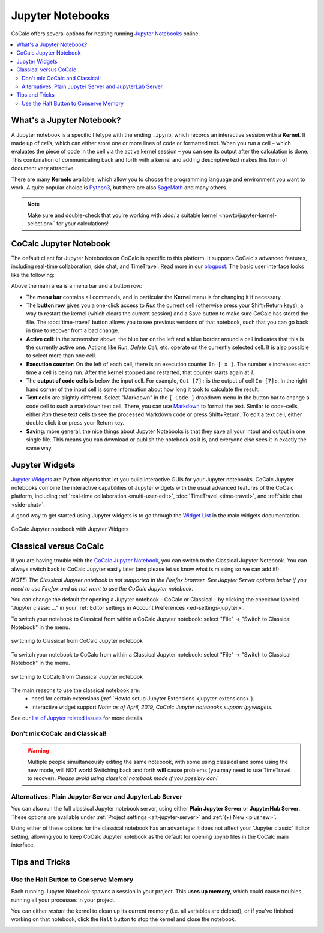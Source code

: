 .. index:: Jupyter Notebooks
.. _jupyter-notebook:

=================
Jupyter Notebooks
=================

CoCalc offers several options for hosting running `Jupyter Notebooks`_ online.


.. contents::
   :local:
   :depth: 2

What's a Jupyter Notebook?
==============================

A Jupyter notebook is a specific filetype with the ending ``.ipynb``, which records an interactive session with a **Kernel**.
It made up of *cells*, which can either store one or more lines of code or formatted text.
When you *run* a cell – which evaluates the piece of code in the cell via the active kernel session – you can see its output after the calculation is done.
This combination of communicating back and forth with a kernel and adding descriptive text makes this form of document very attractive.

There are many **Kernels** available, which allow you to choose the programming language and environment you want to work.
A quite popular choice is `Python3`_, but there are also `SageMath`_ and many others.

.. note::

    Make sure and double-check that you're working with :doc:`a suitable kernel <howto/jupyter-kernel-selection>` for your calculations!

CoCalc Jupyter Notebook
==========================

The default client for Jupyter Notebooks on CoCalc is specific to this platform. It supports CoCalc's advanced features, including real-time collaboration, side chat, and TimeTravel. Read more in our `blogpost <http://blog.sagemath.com/jupyter/2017/05/05/jupyter-rewrite-for-smc.html>`_. The basic user interface looks like the following:

.. image:: img/jupyter/jupyter-notebook-cocalc-1.png
    :width: 100%

Above the main area is a menu bar and a button row:

* The **menu bar** contains all commands, and in particular the **Kernel** menu is for changing it if necessary.
* The **button row** gives you a one-click access to *Run* the current cell (otherwise press your Shift+Return keys), a way to restart the kernel (which clears the current session) and a Save button to make sure CoCalc has stored the file. The :doc:`time-travel` button allows you to see previous versions of that notebook, such that you can go back in time to recover from a bad change.

* **Active cell**: in the screenshot above, the blue bar on the left and a blue border around a cell indicates that this is the currently active one. Actions like *Run*, *Delete Cell*, etc. operate on the currently selected cell. It is also possible to select more than one cell.
* **Execution counter**: On the left of each cell, there is an execution counter ``In [ x ]``. The number ``x`` increases each time a cell is being run. After the kernel stopped and restarted, that counter starts again at *1*.
* The **output of code cells** is below the input cell. For example, ``Out [7]:`` is the output of cell ``In [7]:``. In the right hand corner of the input cell is some information about how long it took to calculate the result.
* **Text cells** are slightly different. Select "Markdown" in the ``[ Code ]`` dropdown menu in the button bar to change a code cell to such a markdown text cell. There, you can use `Markdown`_ to format the text. Similar to code-cells, either *Run* these text cells to see the processed Markdown code or press Shift+Return. To edit a text cell, either double click it or press your Return key.
* **Saving**: more general, the nice things about Jupyter Notebooks is that they save all your intput and output in one single file. This means you can download or publish the notebook as it is, and everyone else sees it in exactly the same way.

.. index:: Jupyter Notebooks; interactive widgets
.. _jupyter-interactive-widgets:

Jupyter Widgets
=========================

`Jupyter Widgets`_ are Python objects that let you build interactive GUIs for your Jupyter notebooks. CoCalc Jupyter notebooks combine the interactive capabilities of Jupyter widgets with the usual advanced features of the CoCalc platform, including
:ref:`real-time collaboration <multi-user-edit>`, :doc:`TimeTravel <time-travel>`, and :ref:`side chat <side-chat>`.

A good way to get started using Jupyter widgets is to go through the `Widget List`_ in the main widgets documentation.

.. figure:: img/jupyter/cocalc-widgets-a.png
     :width: 100%
     :align: center

     CoCalc Jupyter notebook with Jupyter Widgets


.. index:: Jupyter Notebooks; classical vs. CoCalc
.. _jupyter-classical-vs-cocalc:


Classical versus CoCalc
=========================

If you are having trouble with the `CoCalc Jupyter Notebook`_, you can switch to the Classical Jupyter Notebook.
You can always switch back to CoCalc Jupyter easily later (and please let us know what is missing so we can add it!).

*NOTE: The Classical Jupyter notebook is not supported in the Firefox browser. See Jupyter Server options below if you need to use Firefox and do not want to use the CoCalc Jupyter notebook.*

You can change the default for opening a Jupyter notebook - CoCalc or Classical - by clicking the checkbox labeled "Jupyter classic ..." in your :ref:`Editor settings in Account Preferences <ed-settings-jupyter>`.

To switch your notebook to Classical from within a CoCalc Jupyter notebook: select "File" → "Switch to Classical Notebook" in the menu.

.. figure:: img/jupyter/switch-to-classical.png
     :width: 100%
     :align: center

     switching to Classical from CoCalc Jupyter notebook


To switch your notebook to CoCalc from within a Classical Jupyter notebook: select "File" → "Switch to Classical Notebook" in the menu.

.. figure:: img/jupyter/switch-to-cocalc.png
     :width: 100%
     :align: center

     switching to CoCalc from Classical Jupyter notebook

.. role:: strike

The main reasons to use the classical notebook are:
  - need for certain extensions (:ref:`Howto setup Jupyter Extensions <jupyter-extensions>`).
  - :strike:`interactive widget support` *Note: as of April, 2019, CoCalc Jupyter notebooks support ipywidgets.*

See our `list of Jupyter related issues <https://github.com/sagemathinc/cocalc/issues?q=is%3Aissue+is%3Aopen+label%3AA-jupyter>`_ for more details.

Don't mix CoCalc and Classical!
---------------------------------

.. warning::

    Multiple people simultaneously editing the same notebook,
    with some using classical and some using the new mode, will NOT work!
    Switching back and forth **will** cause problems (you may need to use TimeTravel to recover).
    *Please avoid using classical notebook mode if you possibly can!*

.. index:: Jupyter Server; alternatives
.. _jupyter-server-alternatives:

Alternatives: Plain Jupyter Server and JupyterLab Server
-----------------------------------------------------------

You can also run the full classical Jupyter notebook server, using either **Plain Jupyter Server** or **JupyterHub Server**. These options are available under
:ref:`Project settings <alt-jupyter-server>` and :ref:`(+) New <plusnew>`.

Using either of these options for the classical notebook has an advantage: it does not affect your "Jupyter classic" Editor setting, allowing you to keep CoCalc Jupyter notebook as the default for opening .ipynb files in the CoCalc main interface.

.. index:: Jupyter Notebooks; halt
.. _jupyter-halt:

Tips and Tricks
=====================

Use the Halt Button to Conserve Memory
---------------------------------------

Each running Jupyter Notebook spawns a session in your project.
This **uses up memory**, which could cause troubles running all your processes in your project.

You can either *restart* the kernel to clean up its current memory (i.e. all variables are deleted), or if you've finished working on that notebook, click the ``Halt`` button to stop the kernel and close the notebook.

.. image:: img/jupyter/jupyter-halt-button.png
    :width: 100%


.. _Cocalc Jupyter Notebook: http://blog.sagemath.com/jupyter/2017/05/05/jupyter-rewrite-for-smc.html
.. _Jupyter Notebooks: https://www.jupyter.org
.. _Python3: https://docs.python.org/3/
.. _SageMath: https://www.sagemath.org/
.. _Markdown: https://www.markdownguide.org/basic-syntax
.. _Jupyter Widgets: https://ipywidgets.readthedocs.io/en/stable/index.html
.. _Widget List: https://ipywidgets.readthedocs.io/en/stable/examples/Widget%20List.html

